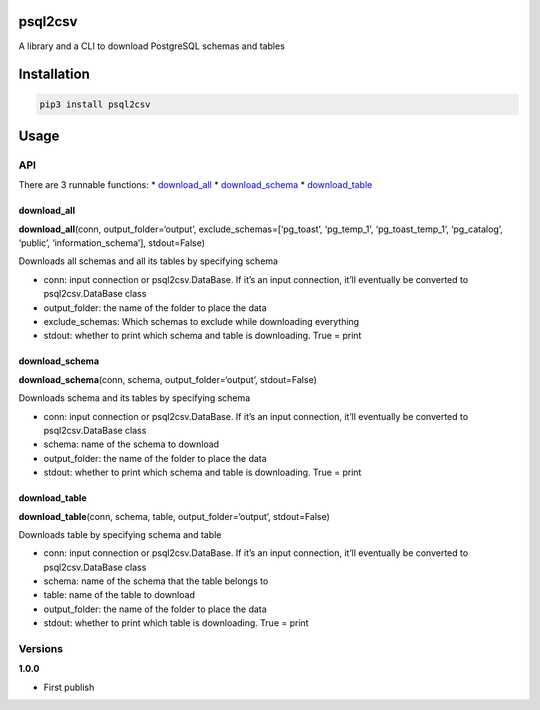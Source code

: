 psql2csv
========

A library and a CLI to download PostgreSQL schemas and tables

Installation
============

.. code:: bash

    pip3 install psql2csv

Usage
=====

API
---

There are 3 runnable functions: \* `download_all <#download_all>`__ \*
`download_schema <#download_schema>`__ \*
`download_table <#download_table>`__

download_all
~~~~~~~~~~~~

**download_all**\ (conn, output_folder=‘output’,
exclude_schemas=[‘pg_toast’, ‘pg_temp_1’, ‘pg_toast_temp_1’,
‘pg_catalog’, ‘public’, ‘information_schema’], stdout=False)

Downloads all schemas and all its tables by specifying schema

-  conn: input connection or psql2csv.DataBase. If it’s an input
   connection, it’ll eventually be converted to psql2csv.DataBase class
-  output_folder: the name of the folder to place the data
-  exclude_schemas: Which schemas to exclude while downloading
   everything
-  stdout: whether to print which schema and table is downloading. True
   = print

download_schema
~~~~~~~~~~~~~~~

**download_schema**\ (conn, schema, output_folder=‘output’,
stdout=False)

Downloads schema and its tables by specifying schema

-  conn: input connection or psql2csv.DataBase. If it’s an input
   connection, it’ll eventually be converted to psql2csv.DataBase class
-  schema: name of the schema to download
-  output_folder: the name of the folder to place the data
-  stdout: whether to print which schema and table is downloading. True
   = print

download_table
~~~~~~~~~~~~~~

**download_table**\ (conn, schema, table, output_folder=‘output’,
stdout=False)

Downloads table by specifying schema and table

-  conn: input connection or psql2csv.DataBase. If it’s an input
   connection, it’ll eventually be converted to psql2csv.DataBase class
-  schema: name of the schema that the table belongs to
-  table: name of the table to download
-  output_folder: the name of the folder to place the data
-  stdout: whether to print which table is downloading. True = print

Versions
--------

**1.0.0**

-  First publish
